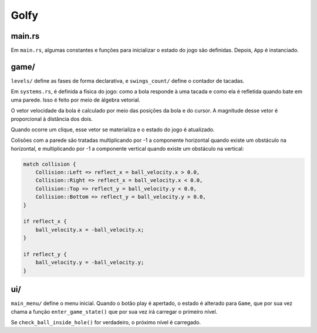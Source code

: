 =======
Golfy
=======


main.rs
=========

Em ``main.rs``, algumas constantes e funções para inicializar
o estado do jogo são definidas. Depois, ``App`` é instanciado.


game/
=========

``levels/`` define as fases de forma declarativa, e ``swings_count/`` 
define o contador de tacadas.

Em ``systems.rs``, é definida a física do jogo: como a bola responde 
à uma tacada e como ela é refletida quando bate em uma parede. Isso 
é feito por meio de àlgebra vetorial.

O vetor velocidade da bola é calculado por meio 
das posições da bola e do cursor. A magnitude 
desse vetor é proporcional à distância dos dois.

Quando ocorre um clique, esse vetor se materializa
e o estado do jogo é atualizado.

Colisões com a parede são tratadas multiplicando por -1 
a componente horizontal quando existe um obstáculo na horizontal, 
e multiplicando por -1 a componente vertical quando existe um
obstáculo na vertical:

.. code-block:: rust

    match collision {
        Collision::Left => reflect_x = ball_velocity.x > 0.0,
        Collision::Right => reflect_x = ball_velocity.x < 0.0,
        Collision::Top => reflect_y = ball_velocity.y < 0.0,
        Collision::Bottom => reflect_y = ball_velocity.y > 0.0,
    }

    if reflect_x {
        ball_velocity.x = -ball_velocity.x;
    }

    if reflect_y {
        ball_velocity.y = -ball_velocity.y;
    }



ui/
==========

``main_menu/`` define o menu inicial. Quando o botão play é apertado,
o estado é alterado para ``Game``, que por sua vez chama a função
``enter_game_state()`` que por sua vez irá carregar o primeiro nível.

Se ``check_ball_inside_hole()`` for verdadeiro, o próximo nível é carregado.



    
